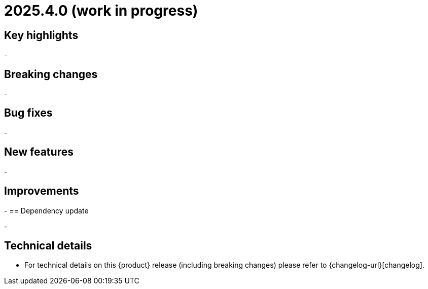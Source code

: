 = 2025.4.0 (work in progress)

== Key highlights

-


== Breaking changes

-

== Bug fixes

-

== New features

-


== Improvements

-
== Dependency update

-

== Technical details

* For technical details on this {product} release (including breaking changes) please refer to {changelog-url}[changelog].
